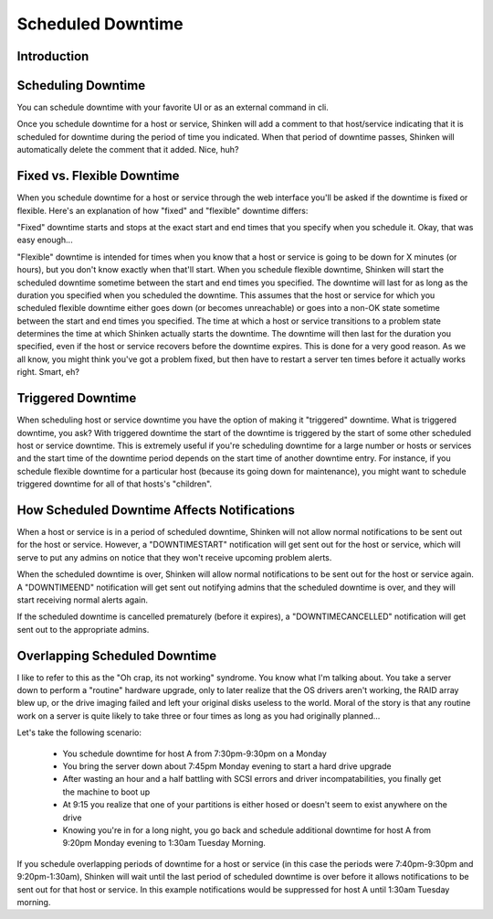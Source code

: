 .. _advancedtopics-downtime:





====================
 Scheduled Downtime 
====================



Introduction 
=============




.. image:: /_static/images///official/images/downtime.png
   :scale: 90 %

 Shinken allows you to schedule periods of planned downtime for hosts and service that you're monitoring. This is useful in the event that you actually know you're going to be taking a server down for an upgrade, etc.



Scheduling Downtime 
====================


You can schedule downtime with your favorite UI or as an external command in cli.

Once you schedule downtime for a host or service, Shinken will add a comment to that host/service indicating that it is scheduled for downtime during the period of time you indicated. When that period of downtime passes, Shinken will automatically delete the comment that it added. Nice, huh?



Fixed vs. Flexible Downtime 
============================


When you schedule downtime for a host or service through the web interface you'll be asked if the downtime is fixed or flexible. Here's an explanation of how "fixed" and "flexible" downtime differs:

"Fixed" downtime starts and stops at the exact start and end times that you specify when you schedule it. Okay, that was easy enough...

"Flexible" downtime is intended for times when you know that a host or service is going to be down for X minutes (or hours), but you don't know exactly when that'll start. When you schedule flexible downtime, Shinken will start the scheduled downtime sometime between the start and end times you specified. The downtime will last for as long as the duration you specified when you scheduled the downtime. This assumes that the host or service for which you scheduled flexible downtime either goes down (or becomes unreachable) or goes into a non-OK state sometime between the start and end times you specified. The time at which a host or service transitions to a problem state determines the time at which Shinken actually starts the downtime. The downtime will then last for the duration you specified, even if the host or service recovers before the downtime expires. This is done for a very good reason. As we all know, you might think you've got a problem fixed, but then have to restart a server ten times before it actually works right. Smart, eh?



Triggered Downtime 
===================


When scheduling host or service downtime you have the option of making it "triggered" downtime. What is triggered downtime, you ask? With triggered downtime the start of the downtime is triggered by the start of some other scheduled host or service downtime. This is extremely useful if you're scheduling downtime for a large number or hosts or services and the start time of the downtime period depends on the start time of another downtime entry. For instance, if you schedule flexible downtime for a particular host (because its going down for maintenance), you might want to schedule triggered downtime for all of that hosts's "children".



How Scheduled Downtime Affects Notifications 
=============================================


When a host or service is in a period of scheduled downtime, Shinken will not allow normal notifications to be sent out for the host or service. However, a "DOWNTIMESTART" notification will get sent out for the host or service, which will serve to put any admins on notice that they won't receive upcoming problem alerts.

When the scheduled downtime is over, Shinken will allow normal notifications to be sent out for the host or service again. A "DOWNTIMEEND" notification will get sent out notifying admins that the scheduled downtime is over, and they will start receiving normal alerts again.

If the scheduled downtime is cancelled prematurely (before it expires), a "DOWNTIMECANCELLED" notification will get sent out to the appropriate admins.



Overlapping Scheduled Downtime 
===============================


I like to refer to this as the "Oh crap, its not working" syndrome. You know what I'm talking about. You take a server down to perform a "routine" hardware upgrade, only to later realize that the OS drivers aren't working, the RAID array blew up, or the drive imaging failed and left your original disks useless to the world. Moral of the story is that any routine work on a server is quite likely to take three or four times as long as you had originally planned...

Let's take the following scenario:

  - You schedule downtime for host A from 7:30pm-9:30pm on a Monday
  - You bring the server down about 7:45pm Monday evening to start a hard drive upgrade
  - After wasting an hour and a half battling with SCSI errors and driver incompatabilities, you finally get the machine to boot up
  - At 9:15 you realize that one of your partitions is either hosed or doesn't seem to exist anywhere on the drive
  - Knowing you're in for a long night, you go back and schedule additional downtime for host A from 9:20pm Monday evening to 1:30am Tuesday Morning.

If you schedule overlapping periods of downtime for a host or service (in this case the periods were 7:40pm-9:30pm and 9:20pm-1:30am), Shinken will wait until the last period of scheduled downtime is over before it allows notifications to be sent out for that host or service. In this example notifications would be suppressed for host A until 1:30am Tuesday morning.

